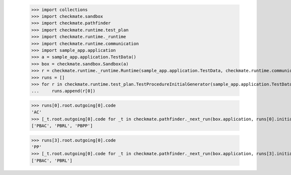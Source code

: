 
        >>> import collections
        >>> import checkmate.sandbox
        >>> import checkmate.pathfinder
        >>> import checkmate.runtime.test_plan
        >>> import checkmate.runtime._runtime
        >>> import checkmate.runtime.communication
        >>> import sample_app.application
        >>> a = sample_app.application.TestData()
        >>> box = checkmate.sandbox.Sandbox(a)
        >>> r = checkmate.runtime._runtime.Runtime(sample_app.application.TestData, checkmate.runtime.communication.Communication)
        >>> runs = []
        >>> for r in checkmate.runtime.test_plan.TestProcedureInitialGenerator(sample_app.application.TestData):
        ...     runs.append(r[0])

        >>> runs[0].root.outgoing[0].code
        'AC'
        >>> [_t.root.outgoing[0].code for _t in checkmate.pathfinder._next_run(box.application, runs[0].initial, a.run_collection, collections.OrderedDict())]
        ['PBAC', 'PBRL', 'PBPP']

        >>> runs[3].root.outgoing[0].code
        'PP'
        >>> [_t.root.outgoing[0].code for _t in checkmate.pathfinder._next_run(box.application, runs[3].initial, a.run_collection, collections.OrderedDict())]
        ['PBAC', 'PBRL']
